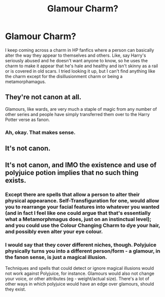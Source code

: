 #+TITLE: Glamour Charm?

* Glamour Charm?
:PROPERTIES:
:Author: CyberWolfWrites
:Score: 2
:DateUnix: 1588188455.0
:DateShort: 2020-Apr-29
:FlairText: Discussion
:END:
I keep coming across a charm in HP fanfics where a person can basically alter the way they appear to themselves and others. Like, say Harry's seriously abused and he doesn't want anyone to know, so he uses the charm to make it appear that he's hale and healthy and isn't skinny as a rail or is covered in old scars. I tried looking it up, but I can't find anything like the charm except for the disillusionment charm or being a metamorphamagus.


** They're not canon at all.

Glamours, like wards, are very much a staple of magic from any number of other series and people have simply transferred them over to the Harry Potter verse as fanon.
:PROPERTIES:
:Author: SerCoat
:Score: 13
:DateUnix: 1588188643.0
:DateShort: 2020-Apr-30
:END:

*** Ah, okay. That makes sense.
:PROPERTIES:
:Author: CyberWolfWrites
:Score: 1
:DateUnix: 1588188890.0
:DateShort: 2020-Apr-30
:END:


** It's not canon.
:PROPERTIES:
:Author: Starfox5
:Score: 3
:DateUnix: 1588188556.0
:DateShort: 2020-Apr-29
:END:


** It's not canon, and IMO the existence and use of polyjuice potion implies that no such thing exists.
:PROPERTIES:
:Author: Finite_Probability
:Score: 2
:DateUnix: 1588191123.0
:DateShort: 2020-Apr-30
:END:

*** Except there are spells that allow a person to alter their physical appearance. Self-Transfiguration for one, would allow you to rearrange your facial features into whatever you wanted (and in fact I feel like one could argue that that's essentially what a Metamorphmagus does, just on an instinctual level); and you could use the Colour Changing Charm to dye your hair, and possibly even alter your eye colour.
:PROPERTIES:
:Author: Raesong
:Score: 5
:DateUnix: 1588192493.0
:DateShort: 2020-Apr-30
:END:


*** I would say that they cover different niches, though. Polyjuice physically turns you into a different person/form - a glamour, in the fanon sense, is just a magical illusion.

Techniques and spells that could detect or ignore magical illusions would not work against Polyjuice, for instance. Glamours would also not change your voice, or other attributes (eg - weight/actual size). There's a lot of other ways in which polyjuice would have an edge over glamours, should they exist.
:PROPERTIES:
:Author: matgopack
:Score: 3
:DateUnix: 1588191941.0
:DateShort: 2020-Apr-30
:END:
